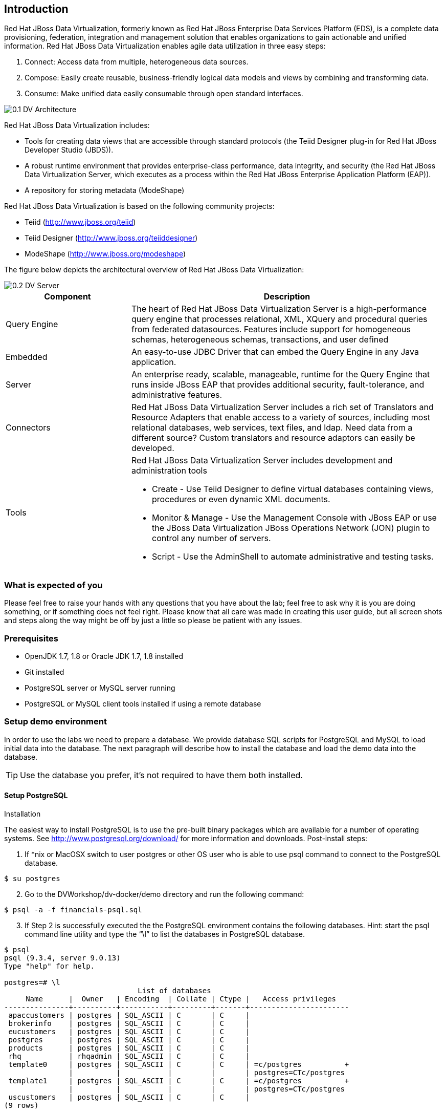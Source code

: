 
:imagesdir: ../images

== Introduction
Red Hat JBoss Data Virtualization, formerly known as Red Hat JBoss Enterprise Data Services Platform (EDS), is a complete data provisioning, federation, integration and management solution that enables organizations to gain actionable and unified information. Red Hat JBoss Data Virtualization enables agile data utilization in three easy steps:

.	Connect: Access data from multiple, heterogeneous data sources. 
.	Compose: Easily create reusable, business-friendly logical data models and views by combining and transforming data. 
.	Consume: Make unified data easily consumable through open standard interfaces.

image::0.1-DV-Architecture.png[]

Red Hat JBoss Data Virtualization includes:

* Tools for creating data views that are accessible through standard protocols (the Teiid Designer plug-in for Red Hat JBoss Developer Studio (JBDS)).
* A robust runtime environment that provides enterprise-class performance, data integrity, and security (the Red Hat JBoss Data Virtualization Server, which executes as a process within the Red Hat JBoss Enterprise Application Platform (EAP)).
* A repository for storing metadata (ModeShape)

Red Hat JBoss Data Virtualization is based on the following community projects:

* Teiid (http://www.jboss.org/teiid)
* Teiid Designer (http://www.jboss.org/teiiddesigner)
* ModeShape (http://www.jboss.org/modeshape)

The figure below depicts the architectural overview of Red Hat JBoss Data Virtualization:

image::0.2-DV-Server.png[]

[cols="2,5a", options="header"] 
|===
|Component
|Description

|Query Engine
|The heart of Red Hat JBoss Data Virtualization Server is a high-performance query engine that processes relational, XML, XQuery and procedural queries from federated datasources. Features include support for homogeneous schemas, heterogeneous schemas, transactions, and user defined 

|Embedded
|An easy-to-use JDBC Driver that can embed the Query Engine in any Java application.

|Server
|An enterprise ready, scalable, manageable, runtime for the Query Engine that runs inside JBoss EAP that provides additional security, fault-tolerance, and administrative features.

|Connectors
|Red Hat JBoss Data Virtualization Server includes a rich set of Translators and Resource Adapters that enable access to a variety of sources, including most relational databases, web services, text files, and ldap. Need data from a different source? Custom translators and resource adaptors can easily be developed.

|Tools
|Red Hat JBoss Data Virtualization Server includes development and administration tools 

* Create - Use Teiid Designer to define virtual databases containing views, procedures or even dynamic XML documents. 
* Monitor & Manage - Use the Management Console with  JBoss EAP or use the JBoss Data Virtualization JBoss Operations Network (JON) plugin to control any number of servers. 
* Script - Use the AdminShell to automate administrative and testing tasks. 
|===


=== What is expected of you
Please feel free to raise your hands with any questions that you have about the lab; feel free to ask why it is you are doing something, or if something does not feel right. Please know that all care was made in creating this user guide, but all screen shots and steps along the way might be off by just a little so please be patient with any issues.

=== Prerequisites

- OpenJDK 1.7, 1.8 or Oracle JDK 1.7, 1.8 installed
- Git installed
- PostgreSQL server or MySQL server running 
- PostgreSQL or MySQL client tools installed if using a remote database

=== Setup demo environment
In order to use the labs we need to prepare a database. We provide database SQL scripts for PostgreSQL and MySQL to load initial data into the database. The next paragraph will describe how to install the database and load the demo data into the database.

TIP: Use the database you prefer, it's not required to have them both installed.



==== Setup PostgreSQL
Installation

The easiest way to install PostgreSQL is to use the pre-built binary packages which are available for a number of operating systems. See http://www.postgresql.org/download/ for more information and downloads.
Post-install steps:
[start=1]
. If *nix or MacOSX switch to user postgres or other OS user who is able to use psql command to connect to the PostgreSQL database.
[source,bash]
----
$ su postgres
----
[start=2]
. Go to the DVWorkshop/dv-docker/demo directory and run the following command:
[source,bash]
----
$ psql -a -f financials-psql.sql
----
[start=3]
. If Step 2 is successfully executed the the PostgreSQL environment contains the following databases. Hint: start the psql command line utility and type the “\l” to list the databases in PostgreSQL database.
[source,bash]
----
$ psql
psql (9.3.4, server 9.0.13)
Type "help" for help.

postgres=# \l
                               List of databases
     Name      |  Owner   | Encoding  | Collate | Ctype |   Access privileges
---------------+----------+-----------+---------+-------+-----------------------
 apaccustomers | postgres | SQL_ASCII | C       | C     |
 brokerinfo    | postgres | SQL_ASCII | C       | C     |
 eucustomers   | postgres | SQL_ASCII | C       | C     |
 postgres      | postgres | SQL_ASCII | C       | C     |
 products      | postgres | SQL_ASCII | C       | C     |
 rhq           | rhqadmin | SQL_ASCII | C       | C     |
 template0     | postgres | SQL_ASCII | C       | C     | =c/postgres          +
               |          |           |         |       | postgres=CTc/postgres
 template1     | postgres | SQL_ASCII | C       | C     | =c/postgres          +
               |          |           |         |       | postgres=CTc/postgres
 uscustomers   | postgres | SQL_ASCII | C       | C     |
(9 rows)

postgres=# \q
----
==== Setup MySQL
Installation

The easiest way to install MySQL is to use the pre-built binary packages which are available for a number of operating systems. See http://dev.mysql.com/downloads/mysql/ for more information and downloads.
Post-install steps
[start=1]
. If *nix or MacOSX go to the /usr/local/mysql directory and start mysqld_safe
[source,bash]
----
$ cd /usr/local/mysql
$ sudo ./bin/mysqld_safe
----
[start=2]
. Go to the DVWorkshop/dv-docker/demo directory and tun the following command as depicted in the picture below.
[source,bash]
----
$ sudo /usr/local/mysql/bin/mysql < financials-mysql.sql
----
[start=3]
. If Step 2 is successfully executed the the MySQL environment contains the following databases. 
[source,bash]
----
sudo /usr/local/mysql/bin/mysql
Password:
Welcome to the MySQL monitor.  Commands end with ; or \g.
Your MySQL connection id is 1
Server version: 5.6.17 MySQL Community Server (GPL)

Copyright (c) 2000, 2014, Oracle and/or its affiliates. All rights reserved.

Oracle is a registered trademark of Oracle Corporation and/or its
affiliates. Other names may be trademarks of their respective
owners.

Type 'help;' or '\h' for help. Type '\c' to clear the current input statement.

mysql> show databases;
+--------------------+
| Database           |
+--------------------+
| information_schema |
| apaccustomers      |
| brokerinfo         |
| eucustomers        |
| mysql              |
| performance_schema |
| products           |
| test               |
| uscustomers        |
+--------------------+
9 rows in set (0.02 sec)

mysql> exit
Bye
----

The labs will use the following databases:

- apaccustomer
- brokerinfo
- eucustomers
- products
- uscustomers

Congratulations, you have now completed this lab. 


